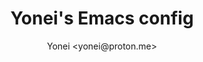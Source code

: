 #+TITLE: Yonei's Emacs config
#+AUTHOR: Yonei <yonei@proton.me>
#+STARTUP: showeverything
#+OPTIONS: toc:2
